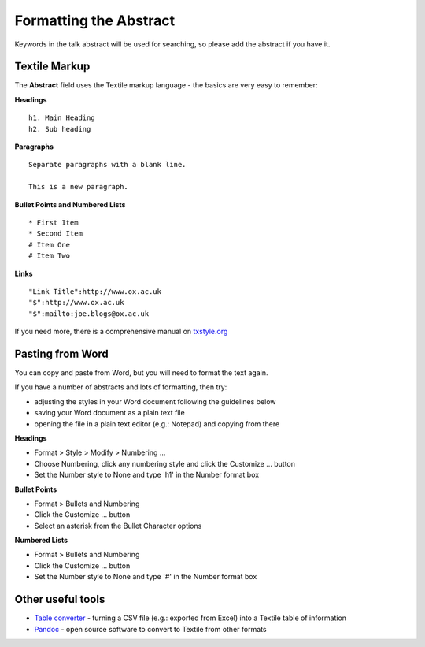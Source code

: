 Formatting the Abstract
=======================

Keywords in the talk abstract will be used for searching, so please add the abstract if you have it. 

Textile Markup
--------------

The **Abstract** field uses the Textile markup language - the basics are very easy to remember:

**Headings**

::

     h1. Main Heading
     h2. Sub heading

**Paragraphs**

::

     Separate paragraphs with a blank line.
     
     This is a new paragraph.

**Bullet Points and Numbered Lists**

::

     * First Item
     * Second Item
     # Item One
     # Item Two

**Links**

::

     "Link Title":http://www.ox.ac.uk  
     "$":http://www.ox.ac.uk
     "$":mailto:joe.blogs@ox.ac.uk

If you need more, there is a comprehensive manual on `txstyle.org <http://txstyle.org>`_ 

Pasting from Word
-----------------

You can copy and paste from Word, but you will need to format the text again.

If you have a number of abstracts and lots of formatting, then try:

* adjusting the styles in your Word document following the guidelines below
* saving your Word document as a plain text file 
* opening the file in a plain text editor (e.g.: Notepad) and copying from there

**Headings**

* Format > Style > Modify > Numbering ...
* Choose Numbering, click any numbering style and click the Customize ... button
* Set the Number style to None and type 'h1' in the Number format box

**Bullet Points**

* Format > Bullets and Numbering
* Click the Customize ... button
* Select an asterisk from the Bullet Character options

**Numbered Lists**

* Format > Bullets and Numbering
* Click the Customize ... button
* Set the Number style to None and type '#' in the Number format box









Other useful tools
------------------

* `Table converter <http://txstyle.org/tools/50/data-converter>`_ - turning a CSV file (e.g.: exported from Excel) into a Textile table of information
* `Pandoc <http://johnmacfarlane.net/pandoc/index.html>`_ - open source software to convert to Textile from other formats

